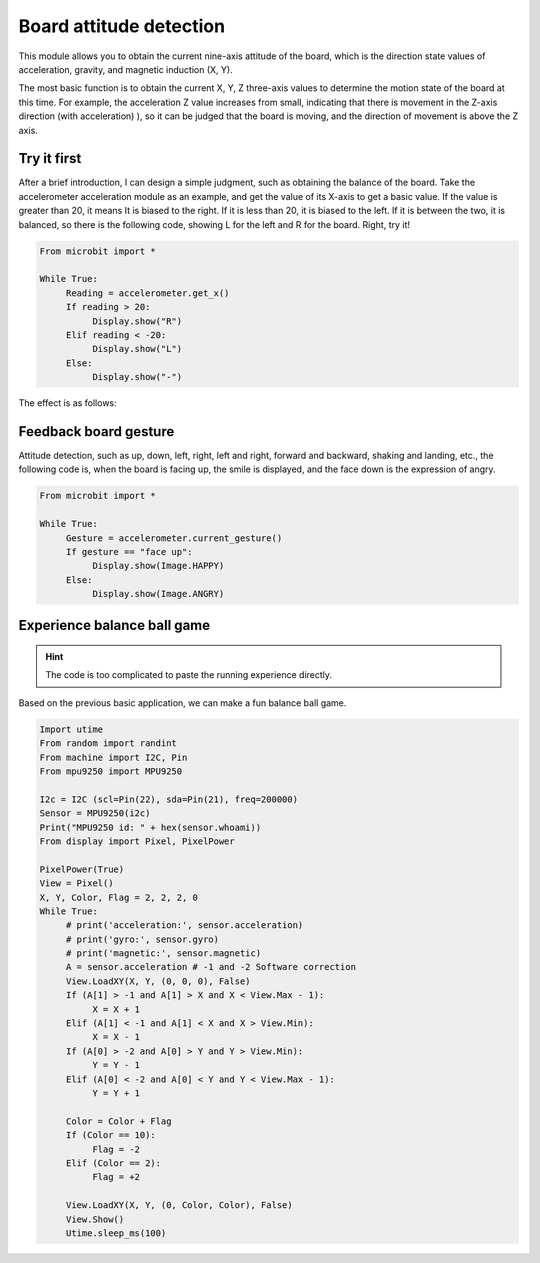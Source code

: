Board attitude detection
==============================================================

This module allows you to obtain the current nine-axis attitude of the board, which is the direction state values ​​of acceleration, gravity, and magnetic induction (X, Y).

The most basic function is to obtain the current X, Y, Z three-axis values ​​to determine the motion state of the board at this time. For example, the acceleration Z value increases from small, indicating that there is movement in the Z-axis direction (with acceleration) ), so it can be judged that the board is moving, and the direction of movement is above the Z axis.

Try it first
---------------------------

After a brief introduction, I can design a simple judgment, such as obtaining the balance of the board. Take the accelerometer acceleration module as an example, and get the value of its X-axis to get a basic value. If the value is greater than 20, it means It is biased to the right. If it is less than 20, it is biased to the left. If it is between the two, it is balanced, so there is the following code, showing L for the left and R for the board. Right, try it!

.. code:: python

    From microbit import *

    While True:
         Reading = accelerometer.get_x()
         If reading > 20:
              Display.show("R")
         Elif reading < -20:
              Display.show("L")
         Else:
              Display.show("-")

The effect is as follows:

.. image:: images/base.gif

Feedback board gesture
---------------------------

Attitude detection, such as up, down, left, right, left and right, forward and backward, shaking and landing, etc., the following code is, when the board is facing up, the smile is displayed, and the face down is the expression of angry.

.. code:: python

    From microbit import *

    While True:
         Gesture = accelerometer.current_gesture()
         If gesture == "face up":
              Display.show(Image.HAPPY)
         Else:
              Display.show(Image.ANGRY)

Experience balance ball game
---------------------------

.. Hint::
     
     The code is too complicated to paste the running experience directly.

Based on the previous basic application, we can make a fun balance ball game.

.. code:: python

    Import utime
    From random import randint
    From machine import I2C, Pin
    From mpu9250 import MPU9250

    I2c = I2C (scl=Pin(22), sda=Pin(21), freq=200000)
    Sensor = MPU9250(i2c)
    Print("MPU9250 id: " + hex(sensor.whoami))
    From display import Pixel, PixelPower

    PixelPower(True)
    View = Pixel()
    X, Y, Color, Flag = 2, 2, 2, 0
    While True:
         # print('acceleration:', sensor.acceleration)
         # print('gyro:', sensor.gyro)
         # print('magnetic:', sensor.magnetic)
         A = sensor.acceleration # -1 and -2 Software correction
         View.LoadXY(X, Y, (0, 0, 0), False)
         If (A[1] > -1 and A[1] > X and X < View.Max - 1):
              X = X + 1
         Elif (A[1] < -1 and A[1] < X and X > View.Min):
              X = X - 1
         If (A[0] > -2 and A[0] > Y and Y > View.Min):
              Y = Y - 1
         Elif (A[0] < -2 and A[0] < Y and Y < View.Max - 1):
              Y = Y + 1

         Color = Color + Flag
         If (Color == 10):
              Flag = -2
         Elif (Color == 2):
              Flag = +2

         View.LoadXY(X, Y, (0, Color, Color), False)
         View.Show()
         Utime.sleep_ms(100)

.. image:: images/balance_ball.gif